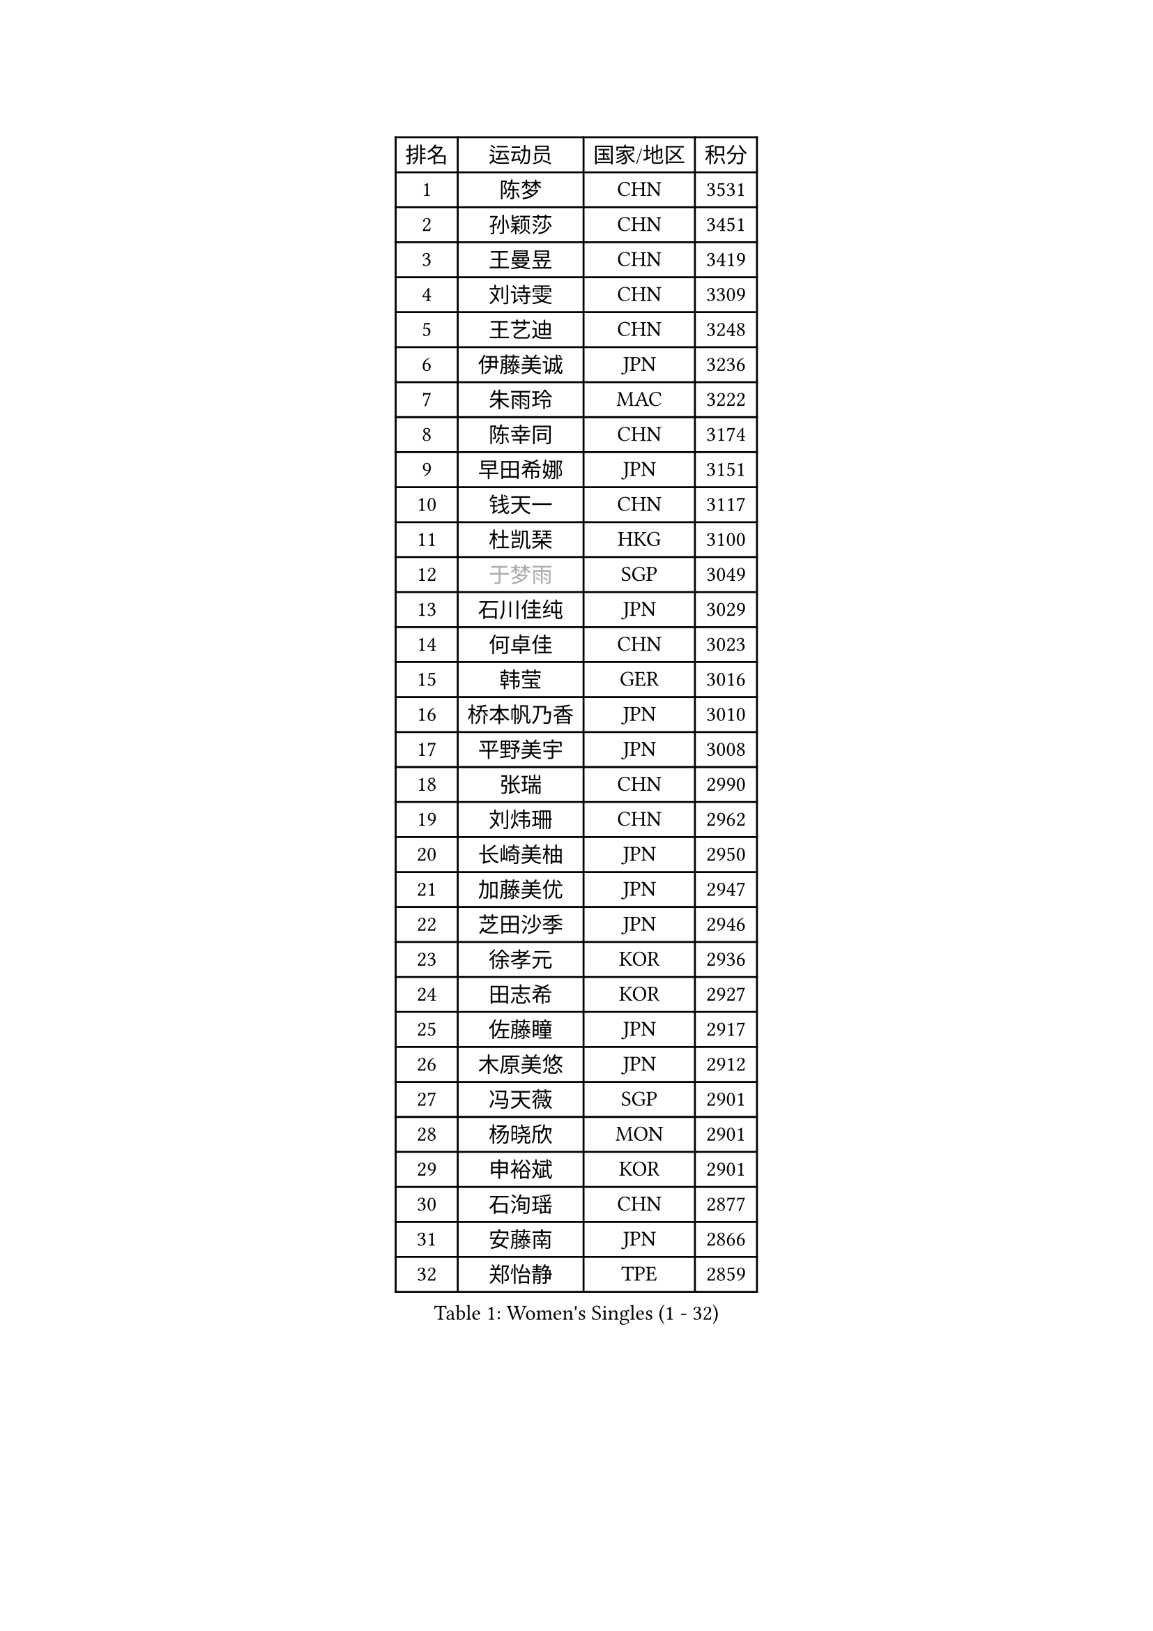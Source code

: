 
#set text(font: ("Courier New", "NSimSun"))
#figure(
  caption: "Women's Singles (1 - 32)",
    table(
      columns: 4,
      [排名], [运动员], [国家/地区], [积分],
      [1], [陈梦], [CHN], [3531],
      [2], [孙颖莎], [CHN], [3451],
      [3], [王曼昱], [CHN], [3419],
      [4], [刘诗雯], [CHN], [3309],
      [5], [王艺迪], [CHN], [3248],
      [6], [伊藤美诚], [JPN], [3236],
      [7], [朱雨玲], [MAC], [3222],
      [8], [陈幸同], [CHN], [3174],
      [9], [早田希娜], [JPN], [3151],
      [10], [钱天一], [CHN], [3117],
      [11], [杜凯琹], [HKG], [3100],
      [12], [#text(gray, "于梦雨")], [SGP], [3049],
      [13], [石川佳纯], [JPN], [3029],
      [14], [何卓佳], [CHN], [3023],
      [15], [韩莹], [GER], [3016],
      [16], [桥本帆乃香], [JPN], [3010],
      [17], [平野美宇], [JPN], [3008],
      [18], [张瑞], [CHN], [2990],
      [19], [刘炜珊], [CHN], [2962],
      [20], [长崎美柚], [JPN], [2950],
      [21], [加藤美优], [JPN], [2947],
      [22], [芝田沙季], [JPN], [2946],
      [23], [徐孝元], [KOR], [2936],
      [24], [田志希], [KOR], [2927],
      [25], [佐藤瞳], [JPN], [2917],
      [26], [木原美悠], [JPN], [2912],
      [27], [冯天薇], [SGP], [2901],
      [28], [杨晓欣], [MON], [2901],
      [29], [申裕斌], [KOR], [2901],
      [30], [石洵瑶], [CHN], [2877],
      [31], [安藤南], [JPN], [2866],
      [32], [郑怡静], [TPE], [2859],
    )
  )#pagebreak()

#set text(font: ("Courier New", "NSimSun"))
#figure(
  caption: "Women's Singles (33 - 64)",
    table(
      columns: 4,
      [排名], [运动员], [国家/地区], [积分],
      [33], [傅玉], [POR], [2850],
      [34], [单晓娜], [GER], [2850],
      [35], [袁嘉楠], [FRA], [2837],
      [36], [范思琦], [CHN], [2834],
      [37], [SAWETTABUT Suthasini], [THA], [2824],
      [38], [蒯曼], [CHN], [2821],
      [39], [阿德里安娜 迪亚兹], [PUR], [2818],
      [40], [陈熠], [CHN], [2809],
      [41], [梁夏银], [KOR], [2808],
      [42], [刘佳], [AUT], [2798],
      [43], [金河英], [KOR], [2794],
      [44], [倪夏莲], [LUX], [2787],
      [45], [郭雨涵], [CHN], [2787],
      [46], [小盐遥菜], [JPN], [2778],
      [47], [陈思羽], [TPE], [2778],
      [48], [曾尖], [SGP], [2778],
      [49], [大藤沙月], [JPN], [2775],
      [50], [琳达 伯格斯特罗姆], [SWE], [2771],
      [51], [森樱], [JPN], [2749],
      [52], [朱成竹], [HKG], [2738],
      [53], [张安], [USA], [2736],
      [54], [DE NUTTE Sarah], [LUX], [2736],
      [55], [PESOTSKA Margaryta], [UKR], [2735],
      [56], [SOO Wai Yam Minnie], [HKG], [2722],
      [57], [妮娜 米特兰姆], [GER], [2718],
      [58], [李时温], [KOR], [2715],
      [59], [#text(gray, "LIU Juan")], [CHN], [2708],
      [60], [伯纳黛特 斯佐科斯], [ROU], [2706],
      [61], [崔孝珠], [KOR], [2699],
      [62], [王 艾米], [USA], [2695],
      [63], [ABRAAMIAN Elizabet], [RUS], [2691],
      [64], [李恩惠], [KOR], [2677],
    )
  )#pagebreak()

#set text(font: ("Courier New", "NSimSun"))
#figure(
  caption: "Women's Singles (65 - 96)",
    table(
      columns: 4,
      [排名], [运动员], [国家/地区], [积分],
      [65], [索菲亚 波尔卡诺娃], [AUT], [2671],
      [66], [WINTER Sabine], [GER], [2666],
      [67], [MATELOVA Hana], [CZE], [2666],
      [68], [LIU Hsing-Yin], [TPE], [2664],
      [69], [李皓晴], [HKG], [2664],
      [70], [王晓彤], [CHN], [2660],
      [71], [玛妮卡 巴特拉], [IND], [2651],
      [72], [高桥 布鲁娜], [BRA], [2647],
      [73], [#text(gray, "WU Yue")], [USA], [2639],
      [74], [KIM Byeolnim], [KOR], [2635],
      [75], [BILENKO Tetyana], [UKR], [2634],
      [76], [边宋京], [PRK], [2631],
      [77], [佩特丽莎 索尔佳], [GER], [2630],
      [78], [NG Wing Nam], [HKG], [2627],
      [79], [CHENG Hsien-Tzu], [TPE], [2626],
      [80], [#text(gray, "GRZYBOWSKA-FRANC Katarzyna")], [POL], [2625],
      [81], [布里特 伊尔兰德], [NED], [2624],
      [82], [吴洋晨], [CHN], [2624],
      [83], [蒂娜 梅谢芙], [EGY], [2615],
      [84], [YOO Eunchong], [KOR], [2612],
      [85], [MONTEIRO DODEAN Daniela], [ROU], [2611],
      [86], [YOON Hyobin], [KOR], [2611],
      [87], [#text(gray, "TAILAKOVA Mariia")], [RUS], [2609],
      [88], [LIN Ye], [SGP], [2600],
      [89], [奥拉万 帕拉南], [THA], [2581],
      [90], [杨蕙菁], [CHN], [2580],
      [91], [邵杰妮], [POR], [2578],
      [92], [伊丽莎白 萨玛拉], [ROU], [2578],
      [93], [HUANG Yi-Hua], [TPE], [2577],
      [94], [BALAZOVA Barbora], [SVK], [2576],
      [95], [DIACONU Adina], [ROU], [2560],
      [96], [张墨], [CAN], [2551],
    )
  )#pagebreak()

#set text(font: ("Courier New", "NSimSun"))
#figure(
  caption: "Women's Singles (97 - 128)",
    table(
      columns: 4,
      [排名], [运动员], [国家/地区], [积分],
      [97], [NOSKOVA Yana], [RUS], [2549],
      [98], [CIOBANU Irina], [ROU], [2547],
      [99], [DRAGOMAN Andreea], [ROU], [2546],
      [100], [VOROBEVA Olga], [RUS], [2541],
      [101], [LAY Jian Fang], [AUS], [2541],
      [102], [笹尾明日香], [JPN], [2540],
      [103], [金琴英], [PRK], [2536],
      [104], [李昱谆], [TPE], [2534],
      [105], [TRIGOLOS Daria], [BLR], [2522],
      [106], [刘杨子], [AUS], [2521],
      [107], [玛利亚 肖], [ESP], [2519],
      [108], [斯丽贾 阿库拉], [IND], [2519],
      [109], [克里斯蒂娜 卡尔伯格], [SWE], [2516],
      [110], [普利西卡 帕瓦德], [FRA], [2514],
      [111], [BAJOR Natalia], [POL], [2513],
      [112], [SAWETTABUT Jinnipa], [THA], [2504],
      [113], [MIKHAILOVA Polina], [RUS], [2500],
      [114], [GROFOVA Karin], [CZE], [2498],
      [115], [KAMATH Archana Girish], [IND], [2490],
      [116], [ZAHARIA Elena], [ROU], [2490],
      [117], [TODOROVIC Andrea], [SRB], [2487],
      [118], [JI Eunchae], [KOR], [2478],
      [119], [LAM Yee Lok], [HKG], [2478],
      [120], [LI Ching Wan], [HKG], [2471],
      [121], [齐菲], [CHN], [2470],
      [122], [LOEUILLETTE Stephanie], [FRA], [2470],
      [123], [SU Pei-Ling], [TPE], [2469],
      [124], [MALOBABIC Ivana], [CRO], [2466],
      [125], [艾希卡 穆克吉], [IND], [2465],
      [126], [MANTZ Chantal], [GER], [2458],
      [127], [GUISNEL Oceane], [FRA], [2458],
      [128], [ZARIF Audrey], [FRA], [2456],
    )
  )